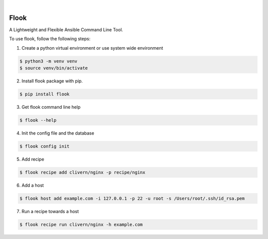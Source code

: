 .. image:: https://img.shields.io/pypi/v/flook.svg
    :alt: PyPI-Server
    :target: https://pypi.org/project/flook/
.. image:: https://github.com/norwik/flook/actions/workflows/ci.yml/badge.svg
    :alt: Build Status
    :target: https://github.com/norwik/flook/actions/workflows/ci.yml

|

======
Flook
======

A Lightweight and Flexible Ansible Command Line Tool.

To use flook, follow the following steps:

1. Create a python virtual environment or use system wide environment

.. code-block::

    $ python3 -m venv venv
    $ source venv/bin/activate


2. Install flook package with pip.

.. code-block::

    $ pip install flook


3. Get flook command line help

.. code-block::

    $ flook --help


4. Init the config file and the database

.. code-block::

    $ flook config init


5. Add recipe

.. code-block::

    $ flook recipe add clivern/nginx -p recipe/nginx


6. Add a host

.. code-block::

    $ flook host add example.com -i 127.0.0.1 -p 22 -u root -s /Users/root/.ssh/id_rsa.pem


7. Run a recipe towards a host

.. code-block::

    $ flook recipe run clivern/nginx -h example.com
